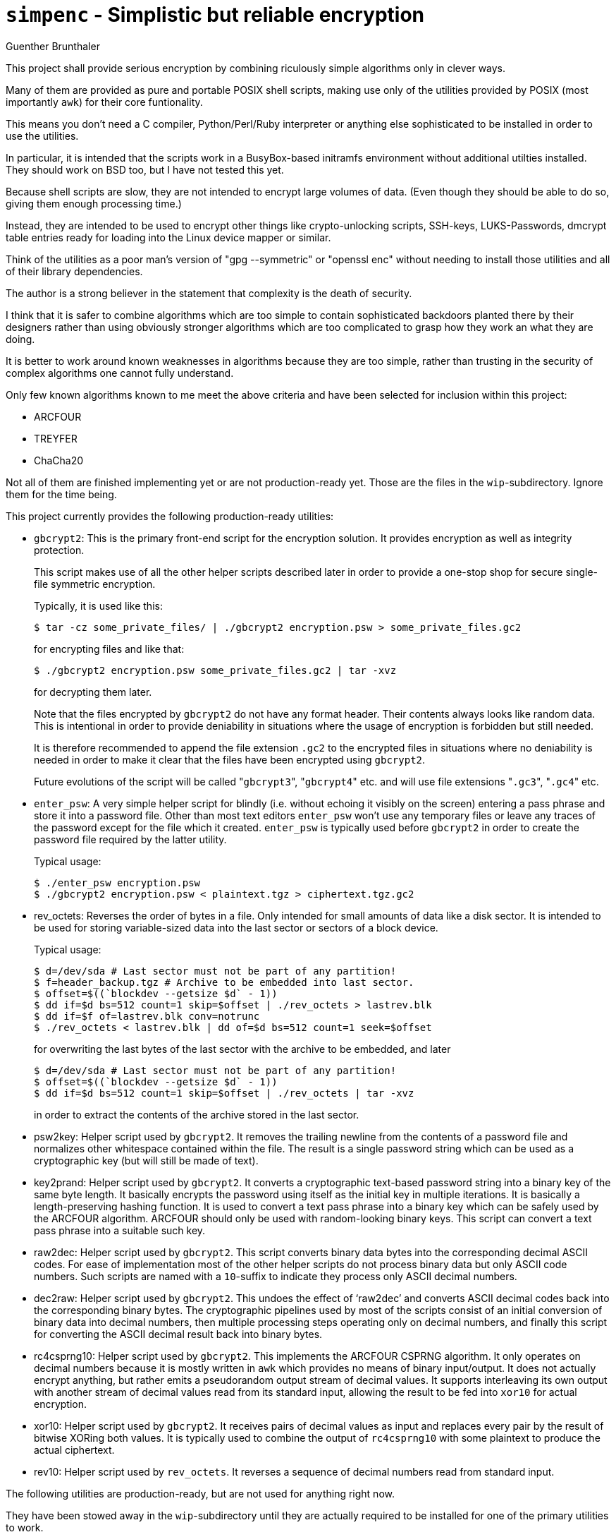 `simpenc` - Simplistic but reliable encryption
==============================================
Guenther Brunthaler

This project shall provide serious encryption by combining 
riculously simple algorithms only in clever ways.

Many of them are provided as pure and portable POSIX shell 
scripts, making use only of the utilities provided by POSIX (most 
importantly `awk`) for their core funtionality.

This means you don't need a C compiler, Python/Perl/Ruby 
interpreter or anything else sophisticated to be installed in 
order to use the utilities.

In particular, it is intended that the scripts work in a 
BusyBox-based initramfs environment without additional utilties 
installed. They should work on BSD too, but I have not tested 
this yet.

Because shell scripts are slow, they are not intended to encrypt 
large volumes of data. (Even though they should be able to do so, 
giving them enough processing time.)

Instead, they are intended to be used to encrypt other things 
like crypto-unlocking scripts, SSH-keys, LUKS-Passwords, dmcrypt 
table entries ready for loading into the Linux device mapper or 
similar.

Think of the utilities as a poor man's version of "gpg 
--symmetric" or "openssl enc" without needing to install those 
utilities and all of their library dependencies.

The author is a strong believer in the statement that complexity 
is the death of security.

I think that it is safer to combine algorithms which are too 
simple to contain sophisticated backdoors planted there by their 
designers rather than using obviously stronger algorithms which 
are too complicated to grasp how they work an what they are 
doing.

It is better to work around known weaknesses in algorithms 
because they are too simple, rather than trusting in the security 
of complex algorithms one cannot fully understand.

Only few known algorithms known to me meet the above criteria and 
have been selected for inclusion within this project:

* ARCFOUR

* TREYFER

* ChaCha20

Not all of them are finished implementing yet or are not 
production-ready yet. Those are the files in the 
`wip`-subdirectory. Ignore them for the time being.

This project currently provides the following production-ready 
utilities:

* `gbcrypt2`: This is the primary front-end script for the 
  encryption solution. It provides encryption as well as 
  integrity protection.
+
--
This script makes use of all the other helper scripts described 
later in order to provide a one-stop shop for secure single-file 
symmetric encryption.

Typically, it is used like this:

----
$ tar -cz some_private_files/ | ./gbcrypt2 encryption.psw > some_private_files.gc2
----

for encrypting files and like that:

----
$ ./gbcrypt2 encryption.psw some_private_files.gc2 | tar -xvz
----

for decrypting them later.

Note that the files encrypted by `gbcrypt2` do not have any 
format header. Their contents always looks like random data. This 
is intentional in order to provide deniability in situations 
where the usage of encryption is forbidden but still needed.

It is therefore recommended to append the file extension `.gc2` 
to the encrypted files in situations where no deniability is 
needed in order to make it clear that the files have been 
encrypted using `gbcrypt2`.

Future evolutions of the script will be called "`gbcrypt3`", 
"`gbcrypt4`" etc. and will use file extensions "`.gc3`", "`.gc4`" 
etc.
--

* `enter_psw`: A very simple helper script for blindly (i.e. 
  without echoing it visibly on the screen) entering a pass 
  phrase and store it into a password file. Other than most text 
  editors `enter_psw` won't use any temporary files or leave any 
  traces of the password except for the file which it created. 
  `enter_psw` is typically used before `gbcrypt2` in order to 
  create the password file required by the latter utility.
+
--
Typical usage:

----
$ ./enter_psw encryption.psw
$ ./gbcrypt2 encryption.psw < plaintext.tgz > ciphertext.tgz.gc2
----
--

* rev_octets: Reverses the order of bytes in a file. Only 
  intended for small amounts of data like a disk sector. It is 
  intended to be used for storing variable-sized data into the 
  last sector or sectors of a block device.
+
--
Typical usage:

----
$ d=/dev/sda # Last sector must not be part of any partition!
$ f=header_backup.tgz # Archive to be embedded into last sector.
$ offset=$((`blockdev --getsize $d` - 1))
$ dd if=$d bs=512 count=1 skip=$offset | ./rev_octets > lastrev.blk
$ dd if=$f of=lastrev.blk conv=notrunc
$ ./rev_octets < lastrev.blk | dd of=$d bs=512 count=1 seek=$offset
----

for overwriting the last bytes of the last sector with the 
archive to be embedded, and later

----
$ d=/dev/sda # Last sector must not be part of any partition!
$ offset=$((`blockdev --getsize $d` - 1))
$ dd if=$d bs=512 count=1 skip=$offset | ./rev_octets | tar -xvz
----

in order to extract the contents of the archive stored in the 
last sector.
--

* psw2key: Helper script used by `gbcrypt2`. It removes the 
  trailing newline from the contents of a password file and 
  normalizes other whitespace contained within the file. The 
  result is a single password string which can be used as a 
  cryptographic key (but will still be made of text).

* key2prand: Helper script used by `gbcrypt2`. It converts a 
  cryptographic text-based password string into a binary key of 
  the same byte length. It basically encrypts the password using 
  itself as the initial key in multiple iterations. It is 
  basically a length-preserving hashing function. It is used to 
  convert a text pass phrase into a binary key which can be 
  safely used by the ARCFOUR algorithm. ARCFOUR should only be 
  used with random-looking binary keys. This script can convert a 
  text pass phrase into a suitable such key.

* raw2dec: Helper script used by `gbcrypt2`. This script converts 
  binary data bytes into the corresponding decimal ASCII codes. 
  For ease of implementation most of the other helper scripts do 
  not process binary data but only ASCII code numbers. Such 
  scripts are named with a `10`-suffix to indicate they process 
  only ASCII decimal numbers.

* dec2raw: Helper script used by `gbcrypt2`. This undoes the 
  effect of `raw2dec' and converts ASCII decimal codes back into 
  the corresponding binary bytes. The cryptographic pipelines 
  used by most of the scripts consist of an initial conversion of 
  binary data into decimal numbers, then multiple processing 
  steps operating only on decimal numbers, and finally this 
  script for converting the ASCII decimal result back into binary 
  bytes.

* rc4csprng10: Helper script used by `gbcrypt2`. This implements 
  the ARCFOUR CSPRNG algorithm. It only operates on decimal 
  numbers because it is mostly written in `awk` which provides no 
  means of binary input/output. It does not actually encrypt 
  anything, but rather emits a pseudorandom output stream of 
  decimal values. It supports interleaving its own output with 
  another stream of decimal values read from its standard input, 
  allowing the result to be fed into `xor10` for actual 
  encryption.

* xor10: Helper script used by `gbcrypt2`. It receives pairs of 
  decimal values as input and replaces every pair by the result 
  of bitwise XORing both values. It is typically used to combine 
  the output of `rc4csprng10` with some plaintext to produce the 
  actual ciphertext.

* rev10: Helper script used by `rev_octets`. It reverses a 
  sequence of decimal numbers read from standard input.

The following utilities are production-ready, but are not used 
for anything right now.

They have been stowed away in the `wip`-subdirectory until they 
are actually required to be installed for one of the primary 
utilities to work.

* mod256add10: Receives pairs of decimal values as input and 
  replaces every pair with the sum of their values, reduced 
  modulo 256. This script could be used instead of `xor10` for 
  combining the result of `rc4csprng10` with the plaintext to 
  create ciphertext.

* mod256sub10: Does the inverse of `mod256add10`. If the latter 
  script was used with `rc4csprng10` for encrypition, then this 
  script must be used for decryption. (The other way around would 
  also be possible.)

* psw2nbt: A more versatile and powerful version of `psw2key`. 
  It does not just strip newlines, but also converts and 
  normalizes the character encoding. In order to do so, it needs 
  big helper utilities like `iconv` or even `uconv` to implement 
  the actual conversions. This means a large installation 
  footprint, which is the main reason this script has been 
  abandoned in favor of the much more primitive `psw2key`. 
  However, the script still works, and guarantees 
  cross-plattform- and cross-locale compatibility of the pass 
  phrases processed by it.

* rvscyc10: Processes groups of arbitrary but fixed size 
  containing decimal values, and reverses the order of values 
  within every group. This script is useful when arguments for a 
  script like `mod256sub10` need to be in a different order for 
  decryption as they were with `mod256add10` for encryption. By 
  cascading multiple instances of `rvscyc10` within a processing 
  pipeline, any possible re-ordering of arguments within a group 
  can be achieved.

* sbox10: This was supposed to implement a superior mode of 
  operation for stream ciphers, compared to the usual XOR. 
  Unfortunately there is some bug lurking there and it just does 
  not work as intended.

* treyfer-ecb10: One day this shall run the TREYFER cipher in ECB 
  mode. Only a stub right now which does not work. Intended to be 
  the low-level component within a more sophisticated processing 
  pipeline implementing another mode of operation.

The following utilities are also provided, but are not considered 
to be production ready.

They are also implemented in C rather than being shell scripts.

* `rc4sxs-crypt` - Encrypts or decrypts standard input with a 
  minimally modified 'ARCFOUR-drop3072' stream cipher in a custom 
  'SUBTRACT-XOR-SUBTRACT' mode of operation. This mode eliminates 
  the immediate threat of bit flipping attacks otherwise possible 
  with the standard XOR-mode of stream ciphers. `rc4sxs-crypt` can 
  also be used as a hash function, as a cryptographically secure 
  pseudo-random generator, as a password-based key derivation 
  function (PBKDF), for MAC calculation, for key stretching, for 
  salt stretching and for salt generation.
+
--
This utility basically works and can be used to encrypt large 
amounts of data quicky. However, it has two drawbacks:

* The slight modification to the original ARCFOUR key setup 
  procedure makes its encryption result incompatible with the 
  original ARCFOUR algorithm. This should not affect security, 
  but results in unnecessary incompatibility. On the other hand, 
  the new SXS mode of operation will make the encryption result 
  incompatible anyway.

* It does no key preprocessing on its own. One should use the 
  `enter_psw`, `psw2key` and `key2prand` scripts in order to 
  input and preprocess the pass phrases before using the result 
  as keys suitable for use in `rc4sxs-crypt`.

* It is too low-level. For instance, it requires one-time keys 
  rather than long-term keys. The user must do all the additional 
  steps like generating salts and deriving one-time keys from 
  long-term keys by oneself.
--

* `treyfer-ofb` - Implements the 'treyfer' block cipher in 'OFB'
  (output feedback) mode, making it into a stream cipher. The
  cipher has been chosen because of its extreme simplicity,
  similar in complexity to 'ARCFOUR'. The cipher itself is weak,
  but combining it with `rc4sxs-crypt` will drastically reduce the
  probability that known weaknesses in 'ARCFOUR' can be
  exploited. Unfortunately, 'treyfer' is about 8 times slower
  than 'ARCFOUR'.
+
--
The disadvantage of this implementation is its usage of the OFB 
mode of operation.

This mode should only be used with ciphers which are known to be 
cryptographically strong, which should be doubted with TREYFER. 
The problem here is that OFB basically uses the cipher function 
as an infinite recursion, producing more pseudorandom output with 
every recursive invocation. If there is a chance that these 
recursive applications lose information or if the underlying 
function has fixed points, the contents of a long pseudorandom 
stream will become more and more predictable the longer it gets. 
In the worst case, the pseudorandom stream might deterorate into 
the repetion of a short cycle length, which would be lethal for 
security.

Another shortcoming is its hard-coded s-box. Altough this s-box 
has been created as a "nothing up my sleev"-sequence and should 
in fact be very secure, there is no reason to hard-code it other 
than sheer comfort (otherwise the user would have needed to 
provide it).

Despite of those disadvantages, it is still OK to use this 
utility as an additional encryption layer, such as for 
strengthening the output generated by `rc4sxs-crypt` even more.
--

* treyfer-cfb-512: This is an actually working and moderately 
  secure implementation of the basic TREYFER algorithm. It can 
  encrypt large volumes of data with arbitrary size but provides 
  no integrity protection. The block size as been increased from 
  64 to 512 bits which should prevent a known attack against the 
  original algorithm, but creates the problem that a 512 bit 
  one-time key is needed as a consequence. It also uses a fixed 
  s-box which should not effect security, but reduces flexibility 
  (otherwise the user could have specified one's own s-box).

* treyfer-hash: This was supposed to use the TREYFER MAC 
  algorithm for calculating a MAC over a data stream. However, 
  this has not been implemented yet, and the current version is 
  basically a stub created from leftovers of a predecessor 
  version.
